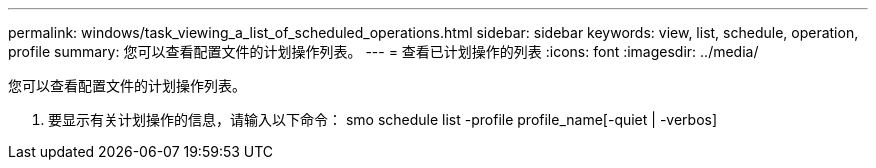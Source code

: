 ---
permalink: windows/task_viewing_a_list_of_scheduled_operations.html 
sidebar: sidebar 
keywords: view, list, schedule, operation, profile 
summary: 您可以查看配置文件的计划操作列表。 
---
= 查看已计划操作的列表
:icons: font
:imagesdir: ../media/


[role="lead"]
您可以查看配置文件的计划操作列表。

. 要显示有关计划操作的信息，请输入以下命令： smo schedule list -profile profile_name[-quiet | -verbos]

